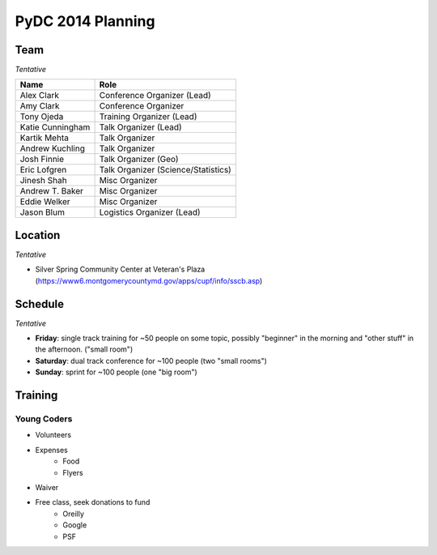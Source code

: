 PyDC 2014 Planning
==================

Team
----

*Tentative*

+-----------------------------------+------------------------------------------+
| **Name**                          | **Role**                                 |
+-----------------------------------+------------------------------------------+
| Alex Clark                        | Conference Organizer (Lead)              |
+-----------------------------------+------------------------------------------+
| Amy Clark                         | Conference Organizer                     |
+-----------------------------------+------------------------------------------+
| Tony Ojeda                        | Training Organizer (Lead)                |
+-----------------------------------+------------------------------------------+
| Katie Cunningham                  | Talk Organizer (Lead)                    |
+-----------------------------------+------------------------------------------+
| Kartik Mehta                      | Talk Organizer                           |
+-----------------------------------+------------------------------------------+
| Andrew Kuchling                   | Talk Organizer                           |
+-----------------------------------+------------------------------------------+
| Josh Finnie                       | Talk Organizer (Geo)                     |
+-----------------------------------+------------------------------------------+
| Eric Lofgren                      | Talk Organizer (Science/Statistics)      |
+-----------------------------------+------------------------------------------+
| Jinesh Shah                       | Misc Organizer                           |
+-----------------------------------+------------------------------------------+
| Andrew T. Baker                   | Misc Organizer                           |
+-----------------------------------+------------------------------------------+
| Eddie Welker                      | Misc Organizer                           |
+-----------------------------------+------------------------------------------+
| Jason Blum                        | Logistics Organizer (Lead)               |
+-----------------------------------+------------------------------------------+

Location
--------

*Tentative*

- Silver Spring Community Center at Veteran's Plaza (https://www6.montgomerycountymd.gov/apps/cupf/info/sscb.asp)

Schedule
--------

*Tentative*

- **Friday**: single track training for ~50 people on some topic, possibly "beginner" in the morning and "other stuff" in the afternoon. ("small room")
- **Saturday**: dual track conference for ~100 people (two "small rooms")
- **Sunday**: sprint for ~100 people (one "big room")

Training
--------

Young Coders
~~~~~~~~~~~~

- Volunteers
- Expenses
    - Food
    - Flyers
- Waiver
- Free class, seek donations to fund
    - Oreilly
    - Google
    - PSF
